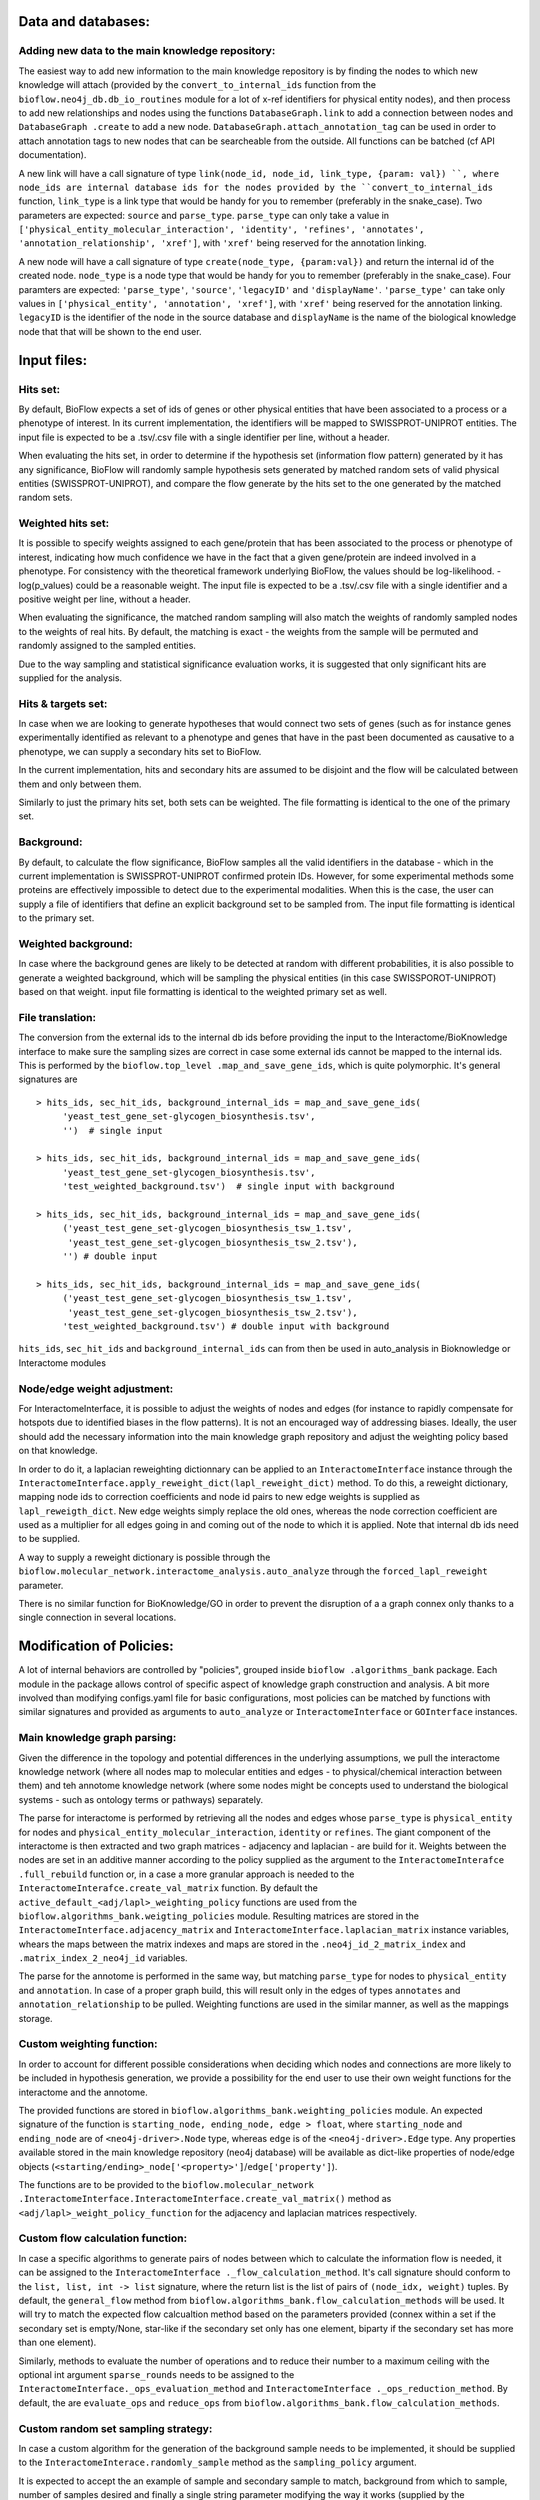 Data and databases:
===================

Adding new data to the main knowledge repository:
-------------------------------------------------
The easiest way to add new information to the main knowledge repository is by finding the nodes
to which new knowledge will attach (provided by the ``convert_to_internal_ids`` function from the
``bioflow.neo4j_db.db_io_routines`` module for a lot of x-ref identifiers for physical entity
nodes), and then process to add new relationships and nodes
using the functions ``DatabaseGraph.link`` to add a connection between nodes and ``DatabaseGraph
.create`` to add a new node. ``DatabaseGraph.attach_annotation_tag`` can be used in order to
attach annotation tags to new nodes that can be searcheable from the outside. All functions can
be batched (cf API documentation).

A new link will have a call signature of type ``link(node_id, node_id, link_type, {param: val})
``, where node_ids are internal database ids for the nodes provided by the
``convert_to_internal_ids`` function, ``link_type`` is a link type that would be handy for you to
remember (preferably in the snake_case). Two parameters are expected: ``source`` and
``parse_type``.  ``parse_type`` can only take a value in ``['physical_entity_molecular_interaction',
'identity', 'refines', 'annotates', 'annotation_relationship', 'xref']``, with ``'xref'`` being
reserved for the annotation linking.

A new node will have a call signature of type ``create(node_type, {param:val})`` and return the
internal id of the created node. ``node_type`` is a node type that would be handy for you to
remember (preferably in the snake_case). Four paramters are expected: ``'parse_type'``,
``'source'``, ``'legacyID'`` and ``'displayName'``. ``'parse_type'`` can take only values in
``['physical_entity', 'annotation', 'xref']``, with ``'xref'`` being reserved for the annotation
linking. ``legacyID`` is the identifier of the node in the source database and ``displayName`` is
the name of the biological knowledge node that that will be shown to the end user.


Input files:
============

Hits set:
---------
By default, BioFlow expects a set of ids of genes or other physical entities that have been
associated to a process or a phenotype of interest. In its current implementation, the
identifiers will be mapped to SWISSPROT-UNIPROT entities. The input file is expected to be a
.tsv/.csv file with a single identifier per line, without a header.

When evaluating the hits set, in order to determine if the hypothesis set (information flow
pattern) generated by it has any significance, BioFlow will randomly sample hypothesis sets
generated by matched random sets of valid physical entities (SWISSPROT-UNIPROT), and compare the
flow generate by the hits set to the one generated by the matched random sets.


Weighted hits set:
------------------
It is possible to specify weights assigned to each gene/protein that has been associated to
the process or phenotype of interest, indicating how much confidence we have in the fact that a
given gene/protein are indeed involved in a phenotype. For consistency with the theoretical
framework underlying BioFlow, the values should be log-likelihood. -log(p_values) could be a
reasonable weight. The input file is expected to be a .tsv/.csv file with a single identifier and
a positive weight per line, without a header.

When evaluating the significance, the matched random sampling will also match the weights of
randomly sampled nodes to the weights of real hits. By default, the matching is exact - the
weights from the sample will be permuted and randomly assigned to the sampled entities.

Due to the way sampling and statistical significance evaluation works, it is suggested that only
significant hits are supplied for the analysis.


Hits & targets set:
-------------------
In case when we are looking to generate hypotheses that would connect two sets of genes (such as
for instance genes experimentally identified as relevant to a phenotype and genes that have in
the past been documented as causative to a phenotype, we can supply a secondary hits set to
BioFlow.

In the current implementation, hits and secondary hits are assumed to be disjoint and the flow
will be calculated between them and only between them.

Similarly to just the primary hits set, both sets can be weighted. The file formatting is
identical to the one of the primary set.


Background:
-----------
By default, to calculate the flow significance, BioFlow samples all the valid identifiers in the
database - which in the current implementation is SWISSPROT-UNIPROT confirmed protein IDs.
However, for some experimental methods some proteins are effectively impossible to detect due to
the experimental modalities. When this is the case, the user can supply a file of identifiers
that define an explicit background set to be sampled from. The input file formatting is identical
to the primary set.


Weighted background:
--------------------
In case where the background genes are likely to be detected at random with different
probabilities, it is also possible to generate a weighted background, which will be sampling the
physical entities (in this case SWISSPOROT-UNIPROT) based on that weight. input file formatting
is identical to the weighted primary set as well.


File translation:
-----------------
The conversion from the external ids to the internal db ids before providing the input to the
Interactome/BioKnowledge interface to make sure the sampling sizes are correct in case some
external ids cannot be mapped to the internal ids. This is performed by the ``bioflow.top_level
.map_and_save_gene_ids``, which is quite polymorphic. It's general signatures are ::

    > hits_ids, sec_hit_ids, background_internal_ids = map_and_save_gene_ids(
         'yeast_test_gene_set-glycogen_biosynthesis.tsv',
         '')  # single input

    > hits_ids, sec_hit_ids, background_internal_ids = map_and_save_gene_ids(
         'yeast_test_gene_set-glycogen_biosynthesis.tsv',
         'test_weighted_background.tsv')  # single input with background

    > hits_ids, sec_hit_ids, background_internal_ids = map_and_save_gene_ids(
         ('yeast_test_gene_set-glycogen_biosynthesis_tsw_1.tsv',
          'yeast_test_gene_set-glycogen_biosynthesis_tsw_2.tsv'),
         '') # double input

    > hits_ids, sec_hit_ids, background_internal_ids = map_and_save_gene_ids(
         ('yeast_test_gene_set-glycogen_biosynthesis_tsw_1.tsv',
          'yeast_test_gene_set-glycogen_biosynthesis_tsw_2.tsv'),
         'test_weighted_background.tsv') # double input with background


``hits_ids``, ``sec_hit_ids`` and ``background_internal_ids`` can from then be used in auto_analysis
in Bioknowledge or Interactome modules


Node/edge weight adjustment:
----------------------------
For InteractomeInterface, it is possible to adjust the weights of nodes and edges (for instance
to rapidly compensate for hotspots due to identified biases in the flow patterns). It is not an
encouraged way of addressing biases. Ideally, the user should add the necessary information into
the main knowledge graph repository and adjust the weighting policy based on that knowledge.

In order to do it, a laplacian reweighting dictionnary can be applied to an ``InteractomeInterface``
instance through the ``InteractomeInterface.apply_reweight_dict(lapl_reweight_dict)`` method. To
do this, a reweight dictionary, mapping node ids to correction coefficients and node id pairs to
new edge weights is supplied as ``lapl_reweigth_dict``. New edge weights simply replace the old
ones, whereas the node correction coefficient are used as a multiplier for all edges going in and
coming out of the node to which it is applied. Note that internal db ids need to be supplied.

A way to supply a reweight dictionary is possible through the
``bioflow.molecular_network.interactome_analysis.auto_analyze`` through the
``forced_lapl_reweight`` parameter.

There is no similar function for BioKnowledge/GO in order to prevent the disruption of a
a graph connex only thanks to a single connection in several locations.



Modification of Policies:
=========================

A lot of internal behaviors are controlled by "policies", grouped inside ``bioflow
.algorithms_bank`` package. Each module in the package allows control of specific aspect of
knowledge graph construction and analysis. A bit more involved than modifying configs.yaml file
for basic configurations, most policies can be matched by functions with similar signatures and
provided as arguments to ``auto_analyze`` or ``InteractomeInterface`` or ``GOInterface`` instances.

Main knowledge graph parsing:
-----------------------------

Given the difference in the topology and potential differences in the underlying assumptions, we
pull the interactome knowledge network (where all nodes map to molecular entities and edges - to
physical/chemical interaction between them) and teh annotome knowledge network (where some nodes
might be concepts used to understand the biological systems - such as ontology terms or pathways)
separately.

The parse for interactome is performed by retrieving all the nodes and edges whose ``parse_type``
is ``physical_entity`` for nodes and ``physical_entity_molecular_interaction``, ``identity`` or
``refines``. The giant component of the interactome is then extracted and two graph matrices -
adjacency and laplacian - are build for it. Weights between the nodes are set in an additive
manner according to the policy supplied as the argument to the ``InteractomeInterafce
.full_rebuild`` function or, in a case a more granular approach is needed to the
``InteractomeInterafce.create_val_matrix`` function. By default the
``active_default_<adj/lapl>_weighting_policy`` functions are used from the
``bioflow.algorithms_bank.weigting_policies`` module. Resulting matrices are stored in the
``InteractomeInterface.adjacency_matrix`` and ``InteractomeInterface.laplacian_matrix`` instance
variables, whears the maps between the matrix indexes and maps are stored in the
``.neo4j_id_2_matrix_index`` and ``.matrix_index_2_neo4j_id`` variables.

The parse for the annotome is performed in the same way, but matching ``parse_type`` for nodes to
``physical_entity`` and ``annotation``. In case of a proper graph build, this will result only in
the edges of types ``annotates`` and ``annotation_relationship`` to be pulled. Weighting
functions are used in the similar manner, as well as the mappings storage.


Custom weighting function:
--------------------------
In order to account for different possible considerations when deciding which nodes and
connections are more likely to be included in hypothesis generation, we provide a possibility for
the end user to use their own weight functions for the interactome and the annotome.

The provided functions are stored in ``bioflow.algorithms_bank.weighting_policies`` module. An
expected signature of the function is ``starting_node, ending_node, edge > float``, where
``starting_node`` and ``ending_node`` are of ``<neo4j-driver>.Node`` type, whereas ``edge`` is of
the ``<neo4j-driver>.Edge`` type. Any properties available stored in the main knowledge
repository (neo4j database) will be available as dict-like properties of node/edge objects
(``<starting/ending>_node['<property>']``/``edge['property']``).

The functions are to be provided to the ``bioflow.molecular_network
.InteractomeInterface.InteractomeInterface.create_val_matrix()`` method as
``<adj/lapl>_weight_policy_function`` for the adjacency and laplacian matrices respectively.


Custom flow calculation function:
---------------------------------
In case a specific algorithms to generate pairs of nodes between which
to calculate the information flow is needed, it can be assigned to the ``InteractomeInterface
._flow_calculation_method``. It's call signature should conform to the ``list, list, int ->
list`` signature, where the return list is the list of pairs of ``(node_idx, weight)`` tuples. By
default, the ``general_flow`` method from ``bioflow.algorithms_bank.flow_calculation_methods``
will be used. It will try to match the expected flow calcualtion method based on the parameters
provided (connex within a set if the secondary set is empty/None, star-like if the secondary set
only has one element, biparty if the secondary set has more than one element).

Similarly, methods to evaluate the number of operations and to reduce their number
to a maximum ceiling with the optional int argument ``sparse_rounds`` needs to be assigned to the
``InteractomeInterface._ops_evaluation_method`` and ``InteractomeInterface
._ops_reduction_method``. By default, the are ``evaluate_ops`` and ``reduce_ops`` from
``bioflow.algorithms_bank.flow_calculation_methods``.


Custom random set sampling strategy:
------------------------------------
In case a custom algorithm for the generation of the background sample needs to be implemented,
it should be supplied to the ``InteractomeInterace.randomly_sample`` method as the
``sampling_policy`` argument.

It is expected to accept the an example of sample and secondary sample to match, background from
which to sample, number of samples desired and finally a single string parameter modifying the
way it works (supplied by the ``sampling_policy_options`` parameter of the
``InteractomeInterace.randomly_sample`` method).

By default, this functions implemented by the ``matched_sampling`` fundion in the
``bioflow.algorithms_bank.sampling_policies`` module.


Custom significance evaluation:
-------------------------------
by default, ``auto_analyze`` functions for the interactome and the annotome will use the default
``compare_to_blank`` functions and seek to determine the significance of flow based on comparison
of the flow achieved by nodes of a given degree in the real sample compared to the random "mock"
samples. The comparison will be performed using Gumbel_r function fitted to the highest flows
achieved by the "mock" runs.

As of now, to change the mode of statistical significance evaluation, a user will need to
re-implement the ``compare_to_blank`` functions and mokey-patch them in the modules containing
the ``auto_analyze`` function.


GDF files:
==========

BioKnowledgeInterface:
----------------------

In case of the uniprot nodes (used to start the analysis of the annotation, given the amount of
cross-referencing they have), ``confusion potential``, ``p-value`` and ``p_p-value`` variables
have no meaning. For the ease of the presentation, they have been hard-coded to comparatively
visible but non-obtrusive 1, 0.05 and 1.3 respectively. You might want to be aware when performing
your p-value cutoffs, or alternatively just reweight them in the program you  are using to
analyze the network.